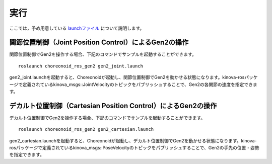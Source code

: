実行
====

ここでは，予め用意している `launchファイル <http://wiki.ros.org/roslaunch>`_ について説明します。

関節位置制御（Joint Position Control）によるGen2の操作
------------------------------------------------------
関節位置制御でGen2を操作する場合、下記のコマンドでサンプルを起動することができます。 ::

 roslaunch choreonoid_ros_gen2 gen2_joint.launch

gen2_joint.launchを起動すると、Choreonoidが起動し、関節位置制御でGen2を動かせる状態になります。kinova-rosパッケージで定義されているkinova_msgs::JointVelocityのトピックをパブリッシュすることで、Gen2の各関節の速度を指定できます。

デカルト位置制御（Cartesian Position Control）によるGen2の操作
--------------------------------------------------------------

デカルト位置制御でGen2を操作する場合、下記のコマンドでサンプルを起動することができます。 ::

 roslaunch choreonoid_ros_gen2 gen2_cartesian.launch

gen2_cartesian.launchを起動すると、Choreonoidが起動し、デカルト位置制御でGen2を動かせる状態になります。kinova-rosパッケージで定義されているkinova_msgs::PoseVelocityのトピックをパブリッシュすることで、Gen2の手先の位置・姿勢を指定できます。

